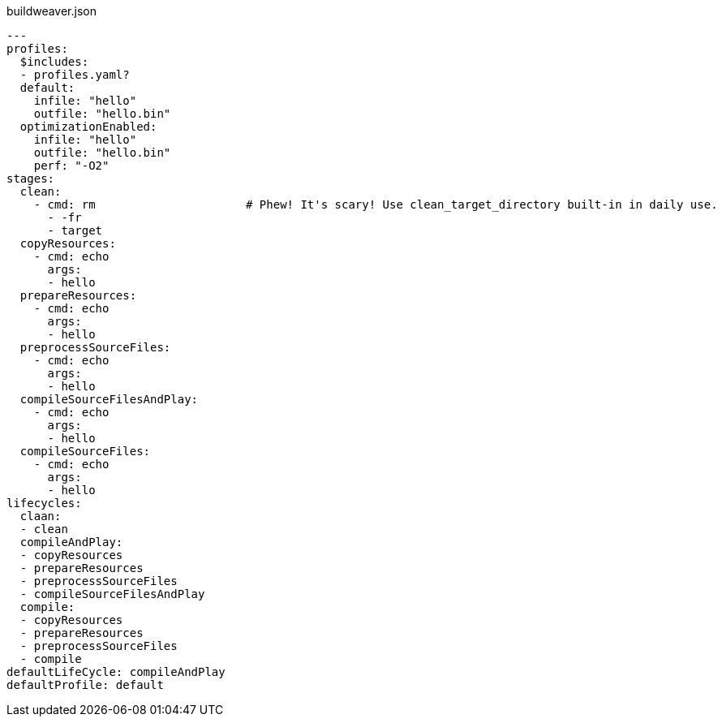 [[CONTEN]]
[%nowrap, yaml]
.buildweaver.json
----
---
profiles:
  $includes:
  - profiles.yaml?
  default:
    infile: "hello"
    outfile: "hello.bin"
  optimizationEnabled:
    infile: "hello"
    outfile: "hello.bin"
    perf: "-O2"
stages:
  clean:
    - cmd: rm                      # Phew! It's scary! Use clean_target_directory built-in in daily use.
      - -fr
      - target
  copyResources:
    - cmd: echo
      args:
      - hello
  prepareResources:
    - cmd: echo
      args:
      - hello
  preprocessSourceFiles:
    - cmd: echo
      args:
      - hello
  compileSourceFilesAndPlay:
    - cmd: echo
      args:
      - hello
  compileSourceFiles:
    - cmd: echo
      args:
      - hello
lifecycles:
  claan:
  - clean
  compileAndPlay:
  - copyResources
  - prepareResources
  - preprocessSourceFiles
  - compileSourceFilesAndPlay
  compile:
  - copyResources
  - prepareResources
  - preprocessSourceFiles
  - compile
defaultLifeCycle: compileAndPlay
defaultProfile: default
----